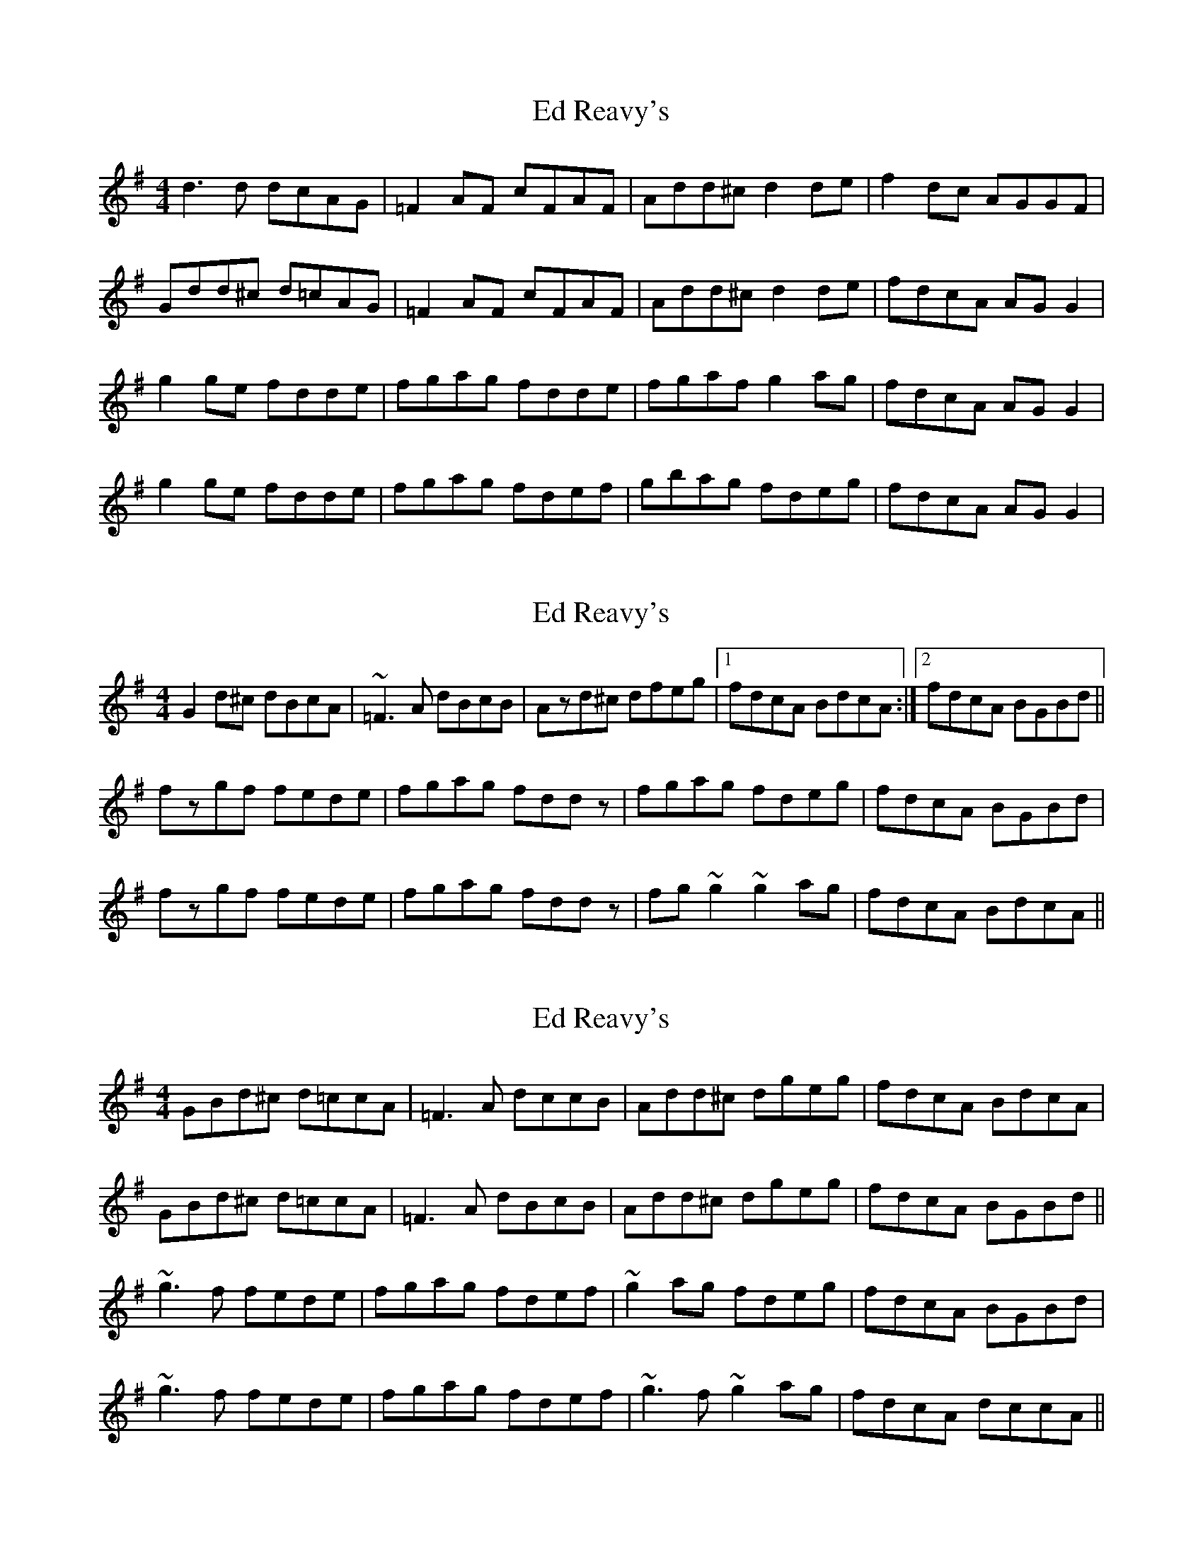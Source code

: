 X: 1
T: Ed Reavy's
Z: Kenny
S: https://thesession.org/tunes/3014#setting3014
R: reel
M: 4/4
L: 1/8
K: Gmaj
d3 d dcAG | =F2 AF cFAF | Add^c d2 de | f2 dc AGGF |
Gdd^c d=cAG | =F2 AF cFAF | Add^c d2 de | fdcA AG G2 |
g2 ge fdde | fgag fdde | fgaf g2 ag | fdcA AG G2 |
g2 ge fdde | fgag fdef | gbag fdeg | fdcA AG G2 |
X: 2
T: Ed Reavy's
Z: Dr. Dow
S: https://thesession.org/tunes/3014#setting16164
R: reel
M: 4/4
L: 1/8
K: Gmaj
G2d^c dBcA|~=F3A dBcB|Azd^c dfeg|1 fdcA BdcA:|2 fdcA BGBd||fzgf fede|fgag fddz|fgag fdeg|fdcA BGBd|fzgf fede|fgag fddz|fg~g2 ~g2ag|fdcA BdcA||
X: 3
T: Ed Reavy's
Z: Dr. Dow
S: https://thesession.org/tunes/3014#setting16165
R: reel
M: 4/4
L: 1/8
K: Gmaj
GBd^c d=ccA|=F3A dccB|Add^c dgeg|fdcA BdcA|GBd^c d=ccA|=F3A dBcB|Add^c dgeg|fdcA BGBd||~g3f fede|fgag fdef|~g2ag fdeg|fdcA BGBd|~g3f fede|fgag fdef |~g3f ~g2ag|fdcA dccA||
X: 4
T: Ed Reavy's
Z: Dr. Dow
S: https://thesession.org/tunes/3014#setting16166
R: reel
M: 4/4
L: 1/8
K: Gmaj
G2d^c dB=cA|~=F3A dBcB|Azd^c dfeg|1 fdcA BdcA:|2 fdcA BGBd||fzgf fede|fgag fddz|fgag fdeg|fdcA BGBd|fzgf fede|fgag fddz|fg~g2 ~g2ag|fdcA BdcA||
X: 5
T: Ed Reavy's
Z: Phantom Button
S: https://thesession.org/tunes/3014#setting16167
R: reel
M: 4/4
L: 1/8
K: Gmaj
GBd^c d=ccA|E=F=FA dBcB|Add^c dgeg|fdcA dccA|GBd^c d=ccA|E=F=FA dBcB|Add^c dgeg|fdcA BGBd||fggf fede|fgag fdef|fgag fdeg|fdcA BGBd|fggf fede|fgag fdef |fggf g2ag|fdcA dccA||
